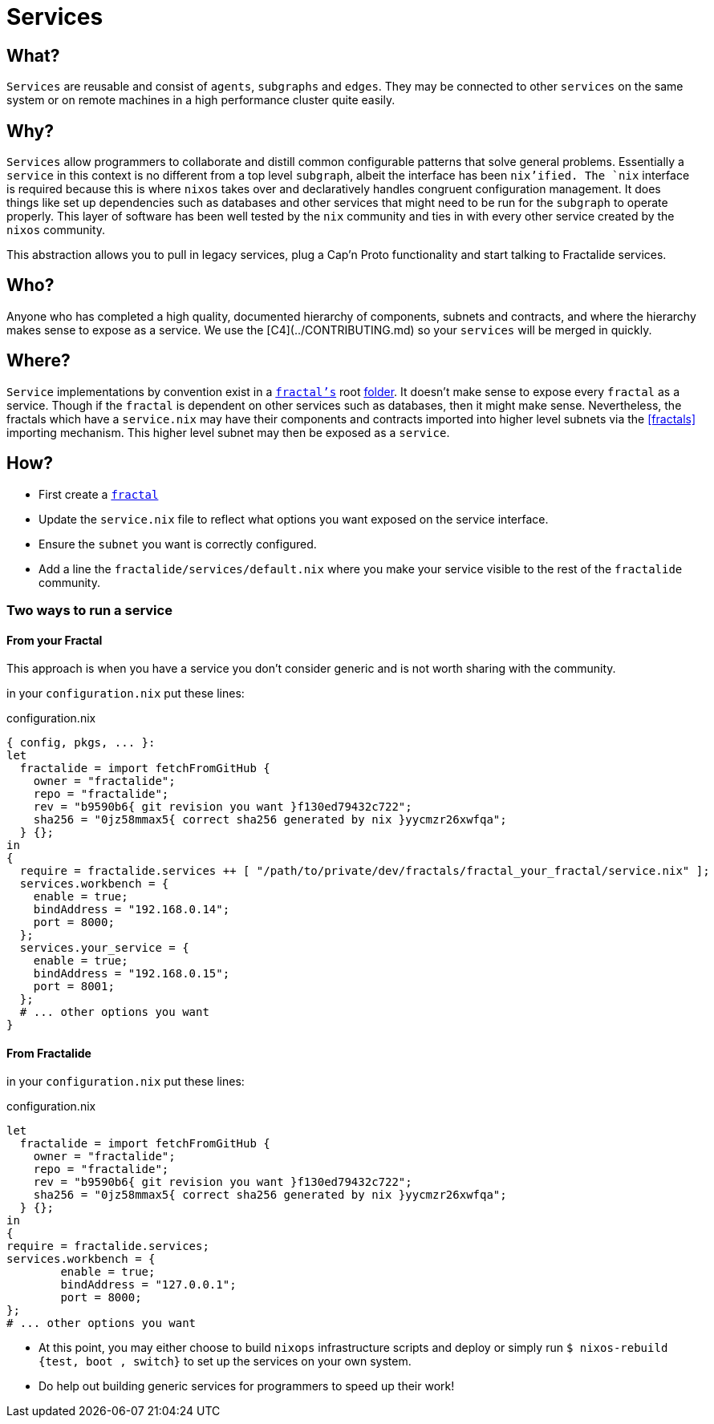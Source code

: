 [[services]]
= Services

== What?

`Services` are reusable and consist of `agents`, `subgraphs` and `edges`. They may be connected to other `services` on the same system or on remote machines in a high performance cluster quite easily.

== Why?

`Services` allow programmers to collaborate and distill common configurable patterns that solve general problems.
Essentially a `service` in this context is no different from a top level `subgraph`, albeit the interface has been `nix`'ified. The `nix` interface is required because this is where `nixos` takes over and declaratively handles congruent configuration management. It does things like set up dependencies such as databases and other services that might need to be run for the `subgraph` to operate properly. This layer of software has been well tested by the `nix` community and ties in with every other service created by the `nixos` community.

This abstraction allows you to pull in legacy services, plug a Cap'n Proto functionality and start talking to Fractalide services.

== Who?

Anyone who has completed a high quality, documented hierarchy of components, subnets and contracts, and where the hierarchy makes sense to expose as a service. We use the [C4](../CONTRIBUTING.md) so your `services` will be merged in quickly.

== Where?

`Service` implementations by convention exist in a <<fractals,`fractal's`>> root https://github.com/fractalide/fractal_workbench/blob/master/service.nix[folder]. It doesn't make sense to expose every `fractal` as a service. Though if the `fractal` is dependent on other services such as databases, then it might make sense. Nevertheless, the fractals which have a `service.nix` may have their components and contracts imported into higher level subnets via the <<fractals>> importing mechanism. This higher level subnet may then be exposed as a `service`.

== How?

* First create a <<fractals,`fractal`>>
* Update the `service.nix` file to reflect what options you want exposed on the service interface.
* Ensure the `subnet` you want is correctly configured.
* Add a line the `fractalide/services/default.nix` where you make your service visible to the rest of the `fractalide` community.

=== Two ways to run a service

==== From your Fractal

This approach is when you have a service you don't consider generic and is not worth sharing with the community.

in your `configuration.nix` put these lines:

[source, nix, subs="none"]
.configuration.nix
----
{ config, pkgs, ... }:
let
  fractalide = import fetchFromGitHub {
    owner = "fractalide";
    repo = "fractalide";
    rev = "b9590b6{ git revision you want }f130ed79432c722";
    sha256 = "0jz58mmax5{ correct sha256 generated by nix }yycmzr26xwfqa";
  } {};
in
{
  require = fractalide.services ++ [ "/path/to/private/dev/fractals/fractal_your_fractal/service.nix" ];
  services.workbench = {
    enable = true;
    bindAddress = "192.168.0.14";
    port = 8000;
  };
  services.your_service = {
    enable = true;
    bindAddress = "192.168.0.15";
    port = 8001;
  };
  # ... other options you want
}
----

==== From Fractalide

in your `configuration.nix` put these lines:

[source, nix, subs="none"]
.configuration.nix
----
let
  fractalide = import fetchFromGitHub {
    owner = "fractalide";
    repo = "fractalide";
    rev = "b9590b6{ git revision you want }f130ed79432c722";
    sha256 = "0jz58mmax5{ correct sha256 generated by nix }yycmzr26xwfqa";
  } {};
in
{
require = fractalide.services;
services.workbench = {
        enable = true;
        bindAddress = "127.0.0.1";
        port = 8000;
};
# ... other options you want
----

* At this point, you may either choose to build `nixops` infrastructure scripts and deploy or simply run `$ nixos-rebuild {test, boot , switch}` to set up the services on your own system.
* Do help out building generic services for programmers to speed up their work!

